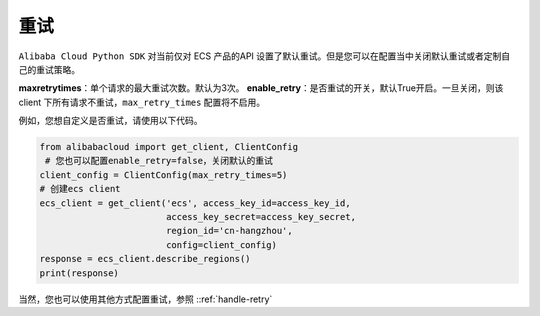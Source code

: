 重试
---------

``Alibaba Cloud Python SDK`` 对当前仅对 ECS 产品的API
设置了默认重试。但是您可以在配置当中关闭默认重试或者定制自己的重试策略。

**max\ retry\ times**\ ：单个请求的最大重试次数。默认为3次。
**enable_retry**\ ：是否重试的开关，默认True开启。一旦关闭，则该 client
下所有请求不重试，\ ``max_retry_times`` 配置将不启用。

例如，您想自定义是否重试，请使用以下代码。

.. code:: python

   from alibabacloud import get_client, ClientConfig
    # 您也可以配置enable_retry=false，关闭默认的重试
   client_config = ClientConfig(max_retry_times=5) 
   # 创建ecs client
   ecs_client = get_client('ecs', access_key_id=access_key_id,
                           access_key_secret=access_key_secret,
                           region_id='cn-hangzhou',
                           config=client_config)
   response = ecs_client.describe_regions()
   print(response)

当然，您也可以使用其他方式配置重试，参照 ::ref:`handle-retry` 
